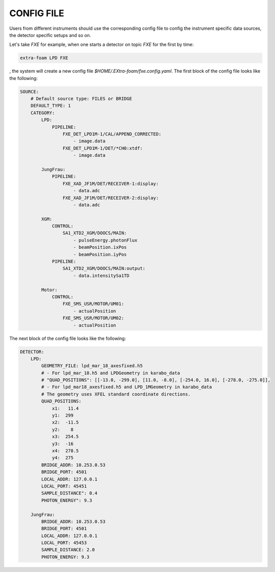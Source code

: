 .. _config file:

CONFIG FILE
===========

Users from different instruments should use the corresponding config file to config
the instrument specific data sources, the detector specific setups and so on.

Let's take *FXE* for example, when one starts a detector on topic *FXE* for the first by
time:

.. code-block:: bash

    extra-foam LPD FXE

, the system will create a new config file `$HOME/.EXtra-foam/fxe.config.yaml`.
The first block of the config file looks like the following:

.. code-block:: yaml

    SOURCE:
        # Default source type: FILES or BRIDGE
        DEFAULT_TYPE: 1
        CATEGORY:
            LPD:
                PIPELINE:
                    FXE_DET_LPD1M-1/CAL/APPEND_CORRECTED:
                        - image.data
                    FXE_DET_LPD1M-1/DET/*CH0:xtdf:
                        - image.data

            JungFrau:
                PIPELINE:
                    FXE_XAD_JF1M/DET/RECEIVER-1:display:
                        - data.adc
                    FXE_XAD_JF1M/DET/RECEIVER-2:display:
                        - data.adc

            XGM:
                CONTROL:
                    SA1_XTD2_XGM/DOOCS/MAIN:
                        - pulseEnergy.photonFlux
                        - beamPosition.ixPos
                        - beamPosition.iyPos
                PIPELINE:
                    SA1_XTD2_XGM/DOOCS/MAIN:output:
                        - data.intensitySa1TD

            Motor:
                CONTROL:
                    FXE_SMS_USR/MOTOR/UM01:
                        - actualPosition
                    FXE_SMS_USR/MOTOR/UM02:
                        - actualPosition


The next block of the config file looks like the following:

.. code-block:: yaml

    DETECTOR:
        LPD:
            GEOMETRY_FILE: lpd_mar_18_axesfixed.h5
            # - For lpd_mar_18.h5 and LPDGeometry in karabo_data
            # "QUAD_POSITIONS": [[-13.0, -299.0], [11.0, -8.0], [-254.0, 16.0], [-278.0, -275.0]],
            # - For lpd_mar18_axesfixed.h5 and LPD_1MGeometry in karabo_data
            # The geometry uses XFEL standard coordinate directions.
            QUAD_POSITIONS:
                x1:   11.4
                y1:  299
                x2:  -11.5
                y2:    8
                x3:  254.5
                y3:  -16
                x4:  278.5
                y4:  275
            BRIDGE_ADDR: 10.253.0.53
            BRIDGE_PORT: 4501
            LOCAL_ADDR: 127.0.0.1
            LOCAL_PORT: 45451
            SAMPLE_DISTANCE": 0.4
            PHOTON_ENERGY": 9.3

        JungFrau:
            BRIDGE_ADDR: 10.253.0.53
            BRIDGE_PORT: 4501
            LOCAL_ADDR: 127.0.0.1
            LOCAL_PORT: 45453
            SAMPLE_DISTANCE: 2.0
            PHOTON_ENERGY: 9.3
